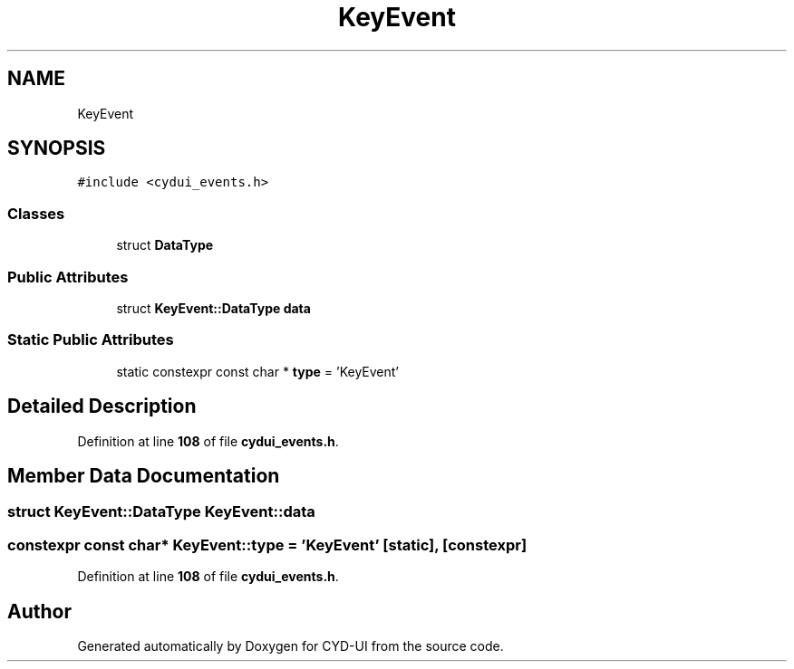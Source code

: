 .TH "KeyEvent" 3 "CYD-UI" \" -*- nroff -*-
.ad l
.nh
.SH NAME
KeyEvent
.SH SYNOPSIS
.br
.PP
.PP
\fC#include <cydui_events\&.h>\fP
.SS "Classes"

.in +1c
.ti -1c
.RI "struct \fBDataType\fP"
.br
.in -1c
.SS "Public Attributes"

.in +1c
.ti -1c
.RI "struct \fBKeyEvent::DataType\fP \fBdata\fP"
.br
.in -1c
.SS "Static Public Attributes"

.in +1c
.ti -1c
.RI "static constexpr const char * \fBtype\fP = 'KeyEvent'"
.br
.in -1c
.SH "Detailed Description"
.PP 
Definition at line \fB108\fP of file \fBcydui_events\&.h\fP\&.
.SH "Member Data Documentation"
.PP 
.SS "struct \fBKeyEvent::DataType\fP KeyEvent::data"

.SS "constexpr const char* KeyEvent::type = 'KeyEvent'\fC [static]\fP, \fC [constexpr]\fP"

.PP
Definition at line \fB108\fP of file \fBcydui_events\&.h\fP\&.

.SH "Author"
.PP 
Generated automatically by Doxygen for CYD-UI from the source code\&.

